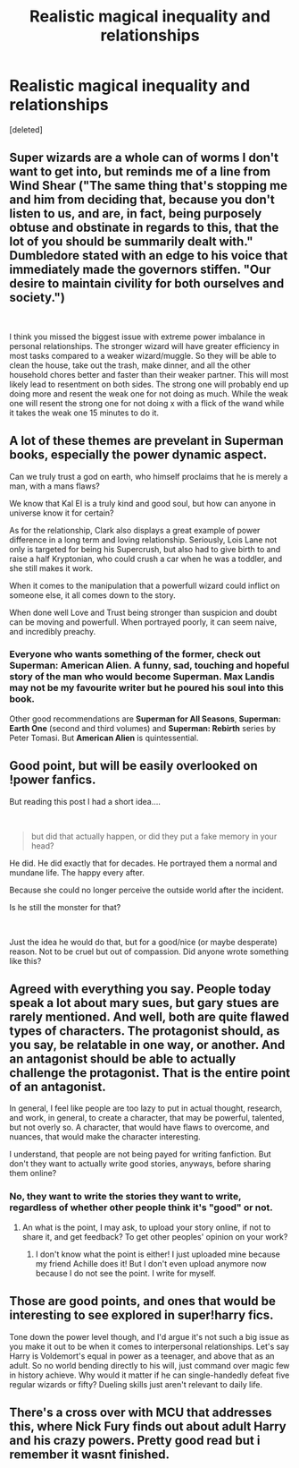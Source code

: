 #+TITLE: Realistic magical inequality and relationships

* Realistic magical inequality and relationships
:PROPERTIES:
:Score: 67
:DateUnix: 1553222033.0
:DateShort: 2019-Mar-22
:END:
[deleted]


** Super wizards are a whole can of worms I don't want to get into, but reminds me of a line from Wind Shear ("The same thing that's stopping me and him from deciding that, because you don't listen to us, and are, in fact, being purposely obtuse and obstinate in regards to this, that the lot of you should be summarily dealt with." Dumbledore stated with an edge to his voice that immediately made the governors stiffen. "Our desire to maintain civility for both ourselves and society.")

​

I think you missed the biggest issue with extreme power imbalance in personal relationships. The stronger wizard will have greater efficiency in most tasks compared to a weaker wizard/muggle. So they will be able to clean the house, take out the trash, make dinner, and all the other household chores better and faster than their weaker partner. This will most likely lead to resentment on both sides. The strong one will probably end up doing more and resent the weak one for not doing as much. While the weak one will resent the strong one for not doing x with a flick of the wand while it takes the weak one 15 minutes to do it.
:PROPERTIES:
:Author: Yes_I_Know_Im_Stupid
:Score: 29
:DateUnix: 1553225082.0
:DateShort: 2019-Mar-22
:END:


** A lot of these themes are prevelant in Superman books, especially the power dynamic aspect.

Can we truly trust a god on earth, who himself proclaims that he is merely a man, with a mans flaws?

We know that Kal El is a truly kind and good soul, but how can anyone in universe know it for certain?

As for the relationship, Clark also displays a great example of power difference in a long term and loving relationship. Seriously, Lois Lane not only is targeted for being his Supercrush, but also had to give birth to and raise a half Kryptonian, who could crush a car when he was a toddler, and she still makes it work.

When it comes to the manipulation that a powerfull wizard could inflict on someone else, it all comes down to the story.

When done well Love and Trust being stronger than suspicion and doubt can be moving and powerfull. When portrayed poorly, it can seem naive, and incredibly preachy.
:PROPERTIES:
:Author: IlliterateJanitor
:Score: 18
:DateUnix: 1553230114.0
:DateShort: 2019-Mar-22
:END:

*** Everyone who wants something of the former, check out *Superman: American Alien*. A funny, sad, touching and hopeful story of the man who would become Superman. Max Landis may not be my favourite writer but he poured his soul into this book.

Other good recommendations are *Superman for All Seasons*, *Superman: Earth One* (second and third volumes) and *Superman: Rebirth* series by Peter Tomasi. But *American Alien* is quintessential.
:PROPERTIES:
:Author: AreYouOKAni
:Score: 3
:DateUnix: 1553273253.0
:DateShort: 2019-Mar-22
:END:


** Good point, but will be easily overlooked on !power fanfics.

But reading this post I had a short idea....

​

#+begin_quote
  but did that actually happen, or did they put a fake memory in your head?
#+end_quote

He did. He did exactly that for decades. He portrayed them a normal and mundane life. The happy every after.

Because she could no longer perceive the outside world after the incident.

Is he still the monster for that?

​

Just the idea he would do that, but for a good/nice (or maybe desperate) reason. Not to be cruel but out of compassion. Did anyone wrote something like this?
:PROPERTIES:
:Author: Halandar_0815
:Score: 6
:DateUnix: 1553248690.0
:DateShort: 2019-Mar-22
:END:


** Agreed with everything you say. People today speak a lot about mary sues, but gary stues are rarely mentioned. And well, both are quite flawed types of characters. The protagonist should, as you say, be relatable in one way, or another. And an antagonist should be able to actually challenge the protagonist. That is the entire point of an antagonist.

In general, I feel like people are too lazy to put in actual thought, research, and work, in general, to create a character, that may be powerful, talented, but not overly so. A character, that would have flaws to overcome, and nuances, that would make the character interesting.

I understand, that people are not being payed for writing fanfiction. But don't they want to actually write good stories, anyways, before sharing them online?
:PROPERTIES:
:Author: Gr4nd45
:Score: 2
:DateUnix: 1553276681.0
:DateShort: 2019-Mar-22
:END:

*** No, they want to write the stories they want to write, regardless of whether other people think it's "good" or not.
:PROPERTIES:
:Score: 3
:DateUnix: 1553279064.0
:DateShort: 2019-Mar-22
:END:

**** An what is the point, I may ask, to upload your story online, if not to share it, and get feedback? To get other peoples' opinion on your work?
:PROPERTIES:
:Author: Gr4nd45
:Score: 1
:DateUnix: 1553280052.0
:DateShort: 2019-Mar-22
:END:

***** I don't know what the point is either! I just uploaded mine because my friend Achille does it! But I don't even upload anymore now because I do not see the point. I write for myself.
:PROPERTIES:
:Score: 0
:DateUnix: 1553280182.0
:DateShort: 2019-Mar-22
:END:


** Those are good points, and ones that would be interesting to see explored in super!harry fics.

Tone down the power level though, and I'd argue it's not such a big issue as you make it out to be when it comes to interpersonal relationships. Let's say Harry is Voldemort's equal in power as a teenager, and above that as an adult. So no world bending directly to his will, just command over magic few in history achieve. Why would it matter if he can single-handedly defeat five regular wizards or fifty? Dueling skills just aren't relevant to daily life.
:PROPERTIES:
:Author: deirox
:Score: 3
:DateUnix: 1553264822.0
:DateShort: 2019-Mar-22
:END:


** There's a cross over with MCU that addresses this, where Nick Fury finds out about adult Harry and his crazy powers. Pretty good read but i remember it wasnt finished.
:PROPERTIES:
:Score: 1
:DateUnix: 1553254188.0
:DateShort: 2019-Mar-22
:END:
